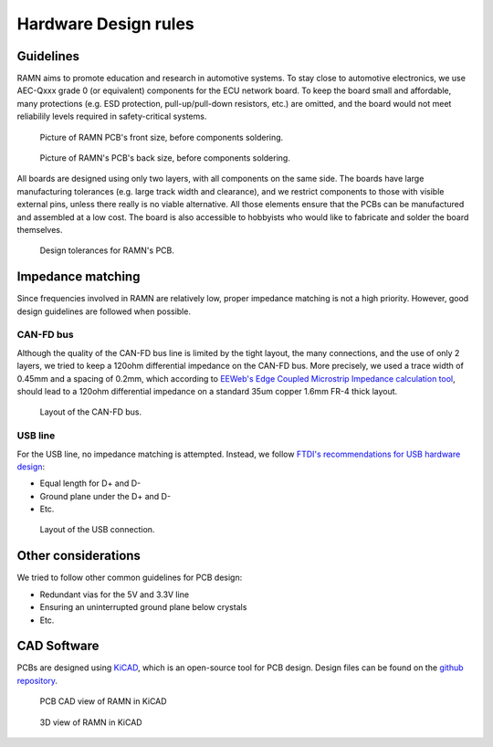 .. _hwdesignrules:

Hardware Design rules
=====================

Guidelines
----------
RAMN aims to promote education and research in automotive systems. To stay close to automotive electronics, we use AEC-Qxxx grade 0 (or equivalent) components for the ECU network board. To keep the board small and affordable, many protections (e.g. ESD protection, pull-up/pull-down resistors, etc.) are omitted, and the board would not meet reliabilily levels required in safety-critical systems.

.. figure:: img/front_pcb.png

   Picture of RAMN PCB's front size, before components soldering.

.. figure:: img/back_pcb.png

   Picture of RAMN's PCB's back size, before components soldering.

All boards are designed using only two layers, with all components on the same side. 
The boards have large manufacturing tolerances (e.g. large track width and clearance), and we restrict components to those with visible external pins, unless there really is no viable alternative.
All those elements ensure that the PCBs can be manufactured and assembled at a low cost. The board is also accessible to hobbyists who would like to fabricate and solder the board themselves.

.. figure:: img/kicad_netclasses.png

   Design tolerances for RAMN's PCB.

Impedance matching
------------------

Since frequencies involved in RAMN are relatively low, proper impedance matching is not a high priority. However, good design guidelines are followed when possible.

CAN-FD bus
**********

Although the quality of the CAN-FD bus line is limited by the tight layout, the many connections, and the use of only 2 layers, we tried to keep a 120ohm differential impedance on the CAN-FD bus.
More precisely, we used a trace width of 0.45mm and a spacing of 0.2mm, which according to `EEWeb's Edge Coupled Microstrip Impedance calculation tool <http://eeweb.com/tools/edge-coupled-microstrip-impedance/>`_, should lead to a 120ohm differential impedance on a standard 35um copper 1.6mm FR-4 thick layout.


.. figure:: img/CANbus_layout.png

   Layout of the CAN-FD bus.

USB line
********

For the USB line, no impedance matching is attempted. Instead, we follow `FTDI's recommendations for USB hardware design <http://ftdichip.com/Documents/AppNotes/AN_146_USB_Hardware_Design_Guidelines_for_FTDI_ICs.pdf>`_:

* Equal length for D+ and D-
* Ground plane under the D+ and D-
* Etc.

.. figure:: img/usb_layout.png

   Layout of the USB connection.
   

Other considerations
--------------------

We tried to follow other common guidelines for PCB design:

* Redundant vias for the 5V and 3.3V line
* Ensuring an uninterrupted ground plane below crystals
* Etc.

CAD Software
------------

PCBs are designed using `KiCAD <https://kicad.org/>`_, which is an open-source tool for PCB design.
Design files can be found on the `github repository <https://github.com/ToyotaInfoTech/RAMN/tree/main/hardware/V1>`_.

.. figure:: img/kicad1.png

   PCB CAD view of RAMN in KiCAD
   
   
.. figure:: img/kicad2.png

   3D view of RAMN in KiCAD